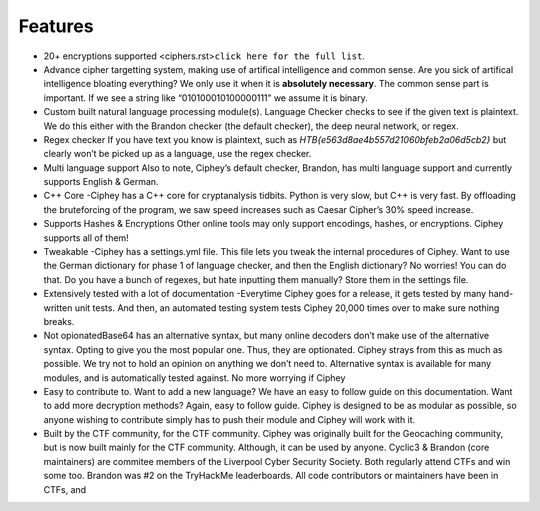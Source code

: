 Features
==========

-  20+ encryptions supported
   <ciphers.rst>\ ``click here for the full list``.
-  Advance cipher targetting system, making use of artifical
   intelligence and common sense. Are you sick of artifical intelligence
   bloating everything? We only use it when it is **absolutely
   necessary**. The common sense part is important. If we see a string
   like “010100010100000111” we assume it is binary.
-  Custom built natural language processing module(s). Language Checker
   checks to see if the given text is plaintext. We do this either with
   the Brandon checker (the default checker), the deep neural network,
   or regex.
-  Regex checker If you have text you know is plaintext, such as
   *HTB{e563d8ae4b557d21060bfeb2a06d5cb2}* but clearly won’t be picked
   up as a language, use the regex checker.
-  Multi language support Also to note, Ciphey’s default checker,
   Brandon, has multi language support and currently supports English &
   German.
-  C++ Core -Ciphey has a C++ core for cryptanalysis tidbits. Python is
   very slow, but C++ is very fast. By offloading the bruteforcing of
   the program, we saw speed increases such as Caesar Cipher’s 30% speed
   increase.
-  Supports Hashes & Encryptions Other online tools may only support
   encodings, hashes, or encryptions. Ciphey supports all of them!
-  Tweakable -Ciphey has a settings.yml file. This file lets you tweak
   the internal procedures of Ciphey. Want to use the German dictionary
   for phase 1 of language checker, and then the English dictionary? No
   worries! You can do that. Do you have a bunch of regexes, but hate
   inputting them manually? Store them in the settings file.
-  Extensively tested with a lot of documentation -Everytime Ciphey goes
   for a release, it gets tested by many hand-written unit tests. And
   then, an automated testing system tests Ciphey 20,000 times over to
   make sure nothing breaks.
-  Not opionatedBase64 has an alternative syntax, but many online
   decoders don’t make use of the alternative syntax. Opting to give you
   the most popular one. Thus, they are optionated. Ciphey strays from
   this as much as possible. We try not to hold an opinion on anything
   we don’t need to. Alternative syntax is available for many modules,
   and is automatically tested against. No more worrying if Ciphey
-  Easy to contribute to. Want to add a new language? We have an easy to
   follow guide on this documentation. Want to add more decryption
   methods? Again, easy to follow guide. Ciphey is designed to be as
   modular as possible, so anyone wishing to contribute simply has to
   push their module and Ciphey will work with it.
-  Built by the CTF community, for the CTF community. Ciphey was
   originally built for the Geocaching community, but is now built
   mainly for the CTF community. Although, it can be used by anyone.
   Cyclic3 & Brandon (core maintainers) are commitee members of the
   Liverpool Cyber Security Society. Both regularly attend CTFs and win
   some too. Brandon was #2 on the TryHackMe leaderboards. All code
   contributors or maintainers have been in CTFs, and


